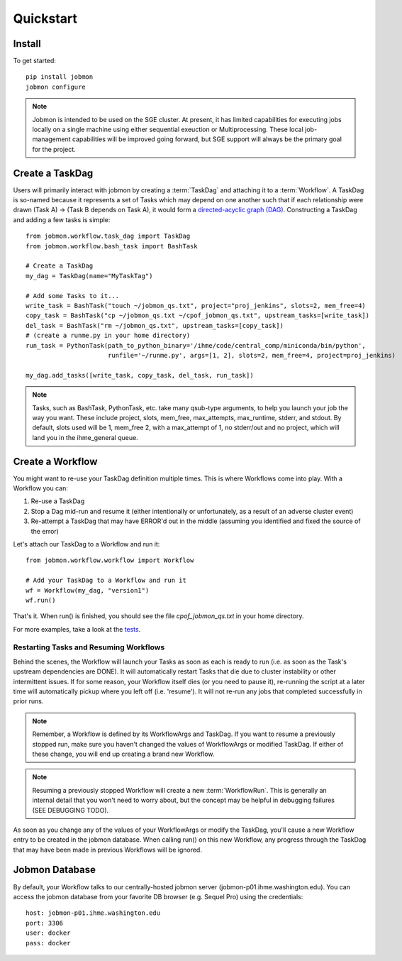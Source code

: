Quickstart
##########


Install
*******
To get started::

    pip install jobmon
    jobmon configure

.. todo::
    Add a 'test' subcommand to jobmon cli to ensure initial setup was run
    properly

.. note::

    Jobmon is intended to be used on the SGE cluster. At present, it has
    limited capabilities for executing jobs locally on a single machine using
    either sequential exeuction or Multiprocessing. These local job-management
    capabilities will be improved going forward, but SGE support will always be
    the primary goal for the project.


Create a TaskDag
****************

Users will primarily interact with jobmon by creating a :term:`TaskDag` and
attaching it to a :term:`Workflow`. A TaskDag is so-named because it represents
a set of Tasks which may depend on one another such that if each relationship
were drawn (Task A) -> (Task B depends on Task A), it would form a
`directed-acyclic graph (DAG)
<https://en.wikipedia.org/wiki/Directed_acyclic_graph>`_.  Constructing a
TaskDag and adding a few tasks is simple::

    from jobmon.workflow.task_dag import TaskDag
    from jobmon.workflow.bash_task import BashTask

    # Create a TaskDag
    my_dag = TaskDag(name="MyTaskTag")

    # Add some Tasks to it...
    write_task = BashTask("touch ~/jobmon_qs.txt", project="proj_jenkins", slots=2, mem_free=4)
    copy_task = BashTask("cp ~/jobmon_qs.txt ~/cpof_jobmon_qs.txt", upstream_tasks=[write_task])
    del_task = BashTask("rm ~/jobmon_qs.txt", upstream_tasks=[copy_task])
    # (create a runme.py in your home directory)
    run_task = PythonTask(path_to_python_binary='/ihme/code/central_comp/miniconda/bin/python',
                          runfile='~/runme.py', args=[1, 2], slots=2, mem_free=4, project=proj_jenkins)

    my_dag.add_tasks([write_task, copy_task, del_task, run_task])

.. note::

    Tasks, such as BashTask, PythonTask, etc. take many qsub-type arguments, to help you launch your
    job the way you want. These include project, slots, mem_free, max_attempts, max_runtime, stderr,
    and stdout. By default, slots used will be 1, mem_free 2, with a max_attempt of 1, no stderr/out
    and no project, which will land you in the ihme_general queue.


Create a Workflow
*****************

You might want to re-use your TaskDag definition multiple times.  This is where
Workflows come into play. With a Workflow you can:

#. Re-use a TaskDag
#. Stop a Dag mid-run and resume it (either intentionally or unfortunately, as
   a result of an adverse cluster event)
#. Re-attempt a TaskDag that may have ERROR'd out in the middle (assuming you
   identified and fixed the source of the error)

Let's attach our TaskDag to a Workflow and run it::

    from jobmon.workflow.workflow import Workflow

    # Add your TaskDag to a Workflow and run it
    wf = Workflow(my_dag, "version1")
    wf.run()

That's it. When run() is finished, you should see the file
*cpof_jobmon_qs.txt* in your home directory.

For more examples, take a look at the `tests <https://stash.ihme.washington.edu/projects/CC/repos/jobmon/browse/tests/test_workflow.py>`_.


Restarting Tasks and Resuming Workflows
=======================================

Behind the scenes, the Workflow will launch your Tasks as soon as each is
ready to run (i.e. as soon as the Task's upstream dependencies are DONE). It
will automatically restart Tasks that die due to cluster instability or other
intermittent issues. If for some reason, your Workflow itself dies (or you need
to pause it), re-running the script at a later time will automatically pickup
where you left off (i.e. 'resume'). It will not re-run any jobs that completed
successfully in prior runs.

.. note::

    Remember, a Workflow is defined by its WorkflowArgs and TaskDag. If you
    want to resume a previously stopped run, make sure you haven't changed the
    values of WorkflowArgs or modified TaskDag. If either of these change,
    you will end up creating a brand new Workflow.

.. note::

    Resuming a previously stopped Workflow will create a new
    :term:`WorkflowRun`. This is generally an internal detail that you won't
    need to worry about, but the concept may be helpful in debugging failures
    (SEE DEBUGGING TODO).

.. todo::

    (DEBUGGING) Figure out whether/how we want users to interact with
    WorkflowRuns. I tend to think they're only useful for debugging purposes...
    but that leads to the question of what utilities we want to expose to help
    users to debug in general.

As soon as you change any of the values of your WorkflowArgs or modify the
TaskDag, you'll cause a new Workflow entry to be created in the jobmon
database. When calling run() on this new Workflow, any progress through the
TaskDag that may have been made in previous Workflows will be ignored.

.. todo::

    Figure out how we want to give users visibility into the Workflows
    they've created over time.

Jobmon Database
***************

By default, your Workflow talks to our centrally-hosted jobmon server
(jobmon-p01.ihme.washington.edu). You can access the jobmon database from your
favorite DB browser (e.g. Sequel Pro) using the credentials::

    host: jobmon-p01.ihme.washington.edu
    port: 3306
    user: docker
    pass: docker

.. todo::

    Create READ-ONLY credentials

.. todo::

    Explore other ways to expose relevant Database information to users without
    forcing them to explore the DB directly... too much schema knownledge is
    necessary to do anything useful.
